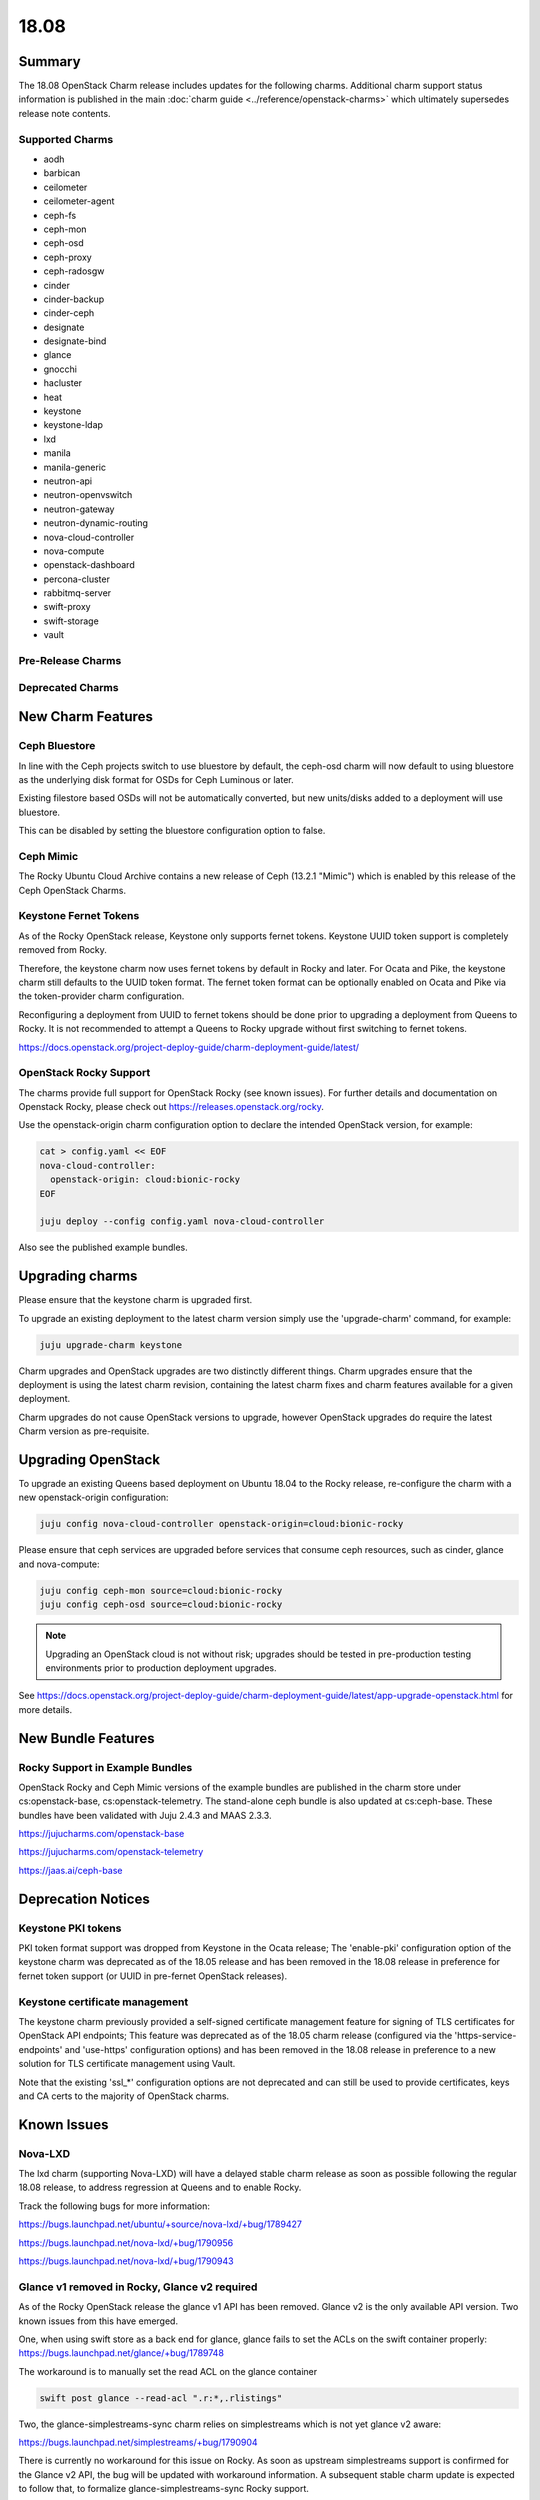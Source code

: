 .. _release_notes_18.08:

=====
18.08
=====

Summary
=======

The 18.08 OpenStack Charm release includes updates for the following charms.
Additional charm support status information is published in the main
:doc:`charm guide <../reference/openstack-charms>` which ultimately supersedes
release note contents.

Supported Charms
~~~~~~~~~~~~~~~~

* aodh
* barbican
* ceilometer
* ceilometer-agent
* ceph-fs
* ceph-mon
* ceph-osd
* ceph-proxy
* ceph-radosgw
* cinder
* cinder-backup
* cinder-ceph
* designate
* designate-bind
* glance
* gnocchi
* hacluster
* heat
* keystone
* keystone-ldap
* lxd
* manila
* manila-generic
* neutron-api
* neutron-openvswitch
* neutron-gateway
* neutron-dynamic-routing
* nova-cloud-controller
* nova-compute
* openstack-dashboard
* percona-cluster
* rabbitmq-server
* swift-proxy
* swift-storage
* vault

Pre-Release Charms
~~~~~~~~~~~~~~~~~~

Deprecated Charms
~~~~~~~~~~~~~~~~~

New Charm Features
==================

Ceph Bluestore
~~~~~~~~~~~~~~

In line with the Ceph projects switch to use bluestore by default, the ceph-osd charm will now default to using bluestore as the underlying disk format for OSDs for Ceph Luminous or later.

Existing filestore based OSDs will not be automatically converted, but new units/disks added to a deployment will use bluestore.

This can be disabled by setting the bluestore configuration option to false.

Ceph Mimic
~~~~~~~~~~

The Rocky Ubuntu Cloud Archive contains a new release of Ceph (13.2.1 "Mimic") which is enabled by this release of the Ceph OpenStack Charms.


Keystone Fernet Tokens
~~~~~~~~~~~~~~~~~~~~~~

As of the Rocky OpenStack release, Keystone only supports fernet tokens.  Keystone UUID token support is completely removed from Rocky.

Therefore, the keystone charm now uses fernet tokens by default in Rocky and later.  For Ocata and Pike, the keystone charm still defaults to the UUID token format.  The fernet token format can be optionally enabled on Ocata and Pike via the token-provider charm configuration.

Reconfiguring a deployment from UUID to fernet tokens should be done prior to upgrading a deployment from Queens to Rocky.  It is not recommended to attempt a Queens to Rocky upgrade without first switching to fernet tokens.

https://docs.openstack.org/project-deploy-guide/charm-deployment-guide/latest/


OpenStack Rocky Support
~~~~~~~~~~~~~~~~~~~~~~~
The charms provide full support for OpenStack Rocky (see known issues). For further details and documentation on Openstack Rocky, please check out https://releases.openstack.org/rocky.

Use the openstack-origin charm configuration option to declare the intended OpenStack version, for example:

.. code:: bash

    cat > config.yaml << EOF
    nova-cloud-controller:
      openstack-origin: cloud:bionic-rocky
    EOF

    juju deploy --config config.yaml nova-cloud-controller

Also see the published example bundles.


Upgrading charms
================

Please ensure that the keystone charm is upgraded first.

To upgrade an existing deployment to the latest charm version simply use the
'upgrade-charm' command, for example:

.. code:: bash

    juju upgrade-charm keystone

Charm upgrades and OpenStack upgrades are two distinctly different things. Charm upgrades ensure that the deployment is using the latest charm revision, containing the latest charm fixes and charm features available for a given deployment.

Charm upgrades do not cause OpenStack versions to upgrade, however OpenStack upgrades do require the latest Charm version as pre-requisite.

Upgrading OpenStack
===================

To upgrade an existing Queens based deployment on Ubuntu 18.04 to the Rocky
release, re-configure the charm with a new openstack-origin
configuration:

.. code:: bash

    juju config nova-cloud-controller openstack-origin=cloud:bionic-rocky

Please ensure that ceph services are upgraded before services that consume ceph
resources, such as cinder, glance and nova-compute:

.. code:: bash

    juju config ceph-mon source=cloud:bionic-rocky
    juju config ceph-osd source=cloud:bionic-rocky

.. note::

   Upgrading an OpenStack cloud is not without risk; upgrades should
   be tested in pre-production testing environments prior to production deployment
   upgrades.

See https://docs.openstack.org/project-deploy-guide/charm-deployment-guide/latest/app-upgrade-openstack.html for more details.


New Bundle Features
===================

Rocky Support in Example Bundles
~~~~~~~~~~~~~~~~~~~~~~~~~~~~~~~~~~~~~~~~

OpenStack Rocky and Ceph Mimic versions of the example bundles are published in the charm store under cs:openstack-base, cs:openstack-telemetry. The stand-alone ceph bundle is also updated at cs:ceph-base. These bundles have been validated with Juju 2.4.3 and MAAS 2.3.3.

https://jujucharms.com/openstack-base

https://jujucharms.com/openstack-telemetry

https://jaas.ai/ceph-base



Deprecation Notices
===================

Keystone PKI tokens
~~~~~~~~~~~~~~~~~~~

PKI token format support was dropped from Keystone in the Ocata release; The 'enable-pki' configuration option of the keystone charm was deprecated as of the 18.05 release and has been removed in the 18.08 release in preference for fernet token support (or UUID in pre-fernet OpenStack releases).

Keystone certificate management
~~~~~~~~~~~~~~~~~~~~~~~~~~~~~~~

The keystone charm previously provided a self-signed certificate management feature for signing of TLS certificates for OpenStack API endpoints; This feature was deprecated as of the 18.05 charm release (configured via the 'https-service-endpoints' and 'use-https' configuration options) and has been removed in the 18.08 release in preference to a new solution for TLS certificate management using Vault.

Note that the existing 'ssl_*' configuration options are not deprecated and can still be used to provide certificates, keys and CA certs to the majority of OpenStack charms.

Known Issues
============

Nova-LXD
~~~~~~~~
The lxd charm (supporting Nova-LXD) will have a delayed stable charm release as soon as possible following the regular 18.08 release, to address regression at Queens and to enable Rocky.

Track the following bugs for more information:

https://bugs.launchpad.net/ubuntu/+source/nova-lxd/+bug/1789427

https://bugs.launchpad.net/nova-lxd/+bug/1790956

https://bugs.launchpad.net/nova-lxd/+bug/1790943


Glance v1 removed in Rocky, Glance v2 required
~~~~~~~~~~~~~~~~~~~~~~~~~~~~~~~~~~~~~~~~~~~~~~

As of the Rocky OpenStack release the glance v1 API has been removed. Glance v2 is the only available API version. Two known issues from this have emerged.

One, when using swift store as a back end for glance, glance fails to set the ACLs on the swift container properly:
https://bugs.launchpad.net/glance/+bug/1789748

The workaround is to manually set the read ACL on the glance container

.. code:: bash

    swift post glance --read-acl ".r:*,.rlistings"

Two, the glance-simplestreams-sync charm relies on simplestreams which is not yet glance v2 aware:

https://bugs.launchpad.net/simplestreams/+bug/1790904

There is currently no workaround for this issue on Rocky.  As soon as upstream simplestreams support is confirmed for the Glance v2 API, the bug will be updated with workaround information.  A subsequent stable charm update is expected to follow that, to formalize glance-simplestreams-sync Rocky support.

Bugs Fixed
==========

For the full list of bugs resolved for the 18.08 charms release please refer to https://launchpad.net/openstack-charms/+milestone/18.08.

Next Release Info
=================
Please see https://docs.openstack.org/charm-guide/latest for current information.
